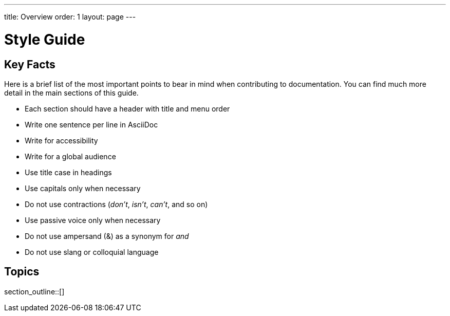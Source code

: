 ---
title: Overview
order: 1
layout: page
---

= Style Guide
:experimental:

== Key Facts

Here is a brief list of the most important points to bear in mind when contributing to documentation.
You can find much more detail in the main sections of this guide.

- Each section should have a header with title and menu order
- Write one sentence per line in AsciiDoc
- Write for accessibility
- Write for a global audience
- Use title case in headings
- Use capitals only when necessary
- Do not use contractions (_don't_, _isn't_, _can't_, and so on)
- Use passive voice only when necessary
- Do not use ampersand (&) as a synonym for _and_
- Do not use slang or colloquial language

== Topics

section_outline::[]
